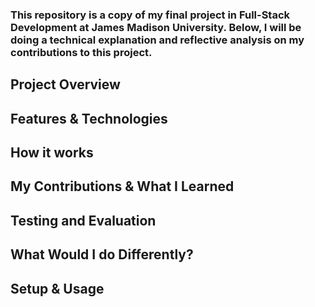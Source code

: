 *** This repository is a copy of my final project in Full-Stack Development at James Madison University. Below, I will be doing a technical explanation and reflective analysis on my contributions to this project.

** Project Overview


** Features & Technologies


** How it works


** My Contributions & What I Learned


** Testing and Evaluation


** What Would I do Differently?


** Setup & Usage
